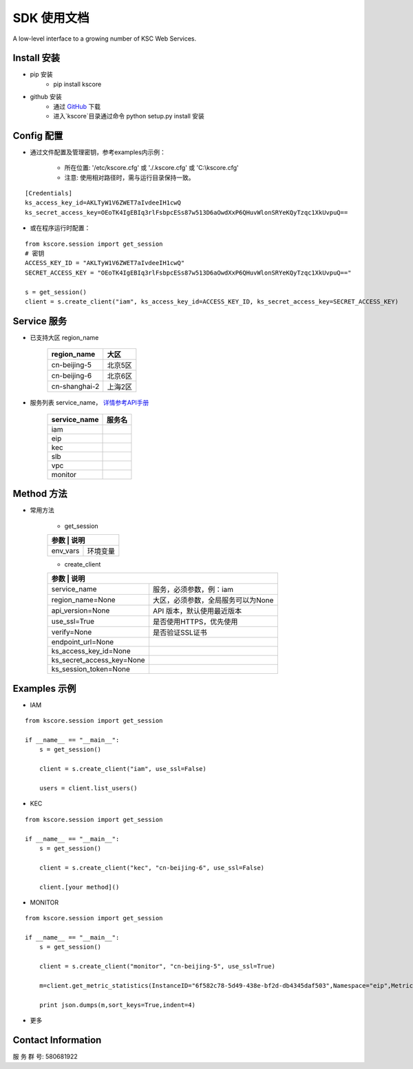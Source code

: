 SDK 使用文档
========

A low-level interface to a growing number of KSC Web Services.



----------------
Install 安装
----------------

+ pip 安装
    + pip install kscore

+ github 安装
    + 通过 `GitHub <https://github.com/liuyichen/kscore>`__ 下载
    + 进入`kscore`目录通过命令 python setup.py install 安装

----------------
Config 配置
----------------

+ 通过文件配置及管理密钥，参考examples内示例：

    + 所在位置: '/etc/kscore.cfg' 或 './.kscore.cfg' 或 'C:\\kscore.cfg'

    + 注意: 使用相对路径时，需与运行目录保持一致。
::

    [Credentials]
    ks_access_key_id=AKLTyW1V6ZWET7aIvdeeIH1cwQ
    ks_secret_access_key=OEoTK4IgEBIq3rlFsbpcESs87w513D6aOwdXxP6QHuvWlonSRYeKQyTzqc1XkUvpuQ==

+ 或在程序运行时配置：

::

    from kscore.session import get_session
    # 密钥
    ACCESS_KEY_ID = "AKLTyW1V6ZWET7aIvdeeIH1cwQ"
    SECRET_ACCESS_KEY = "OEoTK4IgEBIq3rlFsbpcESs87w513D6aOwdXxP6QHuvWlonSRYeKQyTzqc1XkUvpuQ=="

    s = get_session()
    client = s.create_client("iam", ks_access_key_id=ACCESS_KEY_ID, ks_secret_access_key=SECRET_ACCESS_KEY)

----------------
Service 服务
----------------

+ 已支持大区 region_name

    +-------------------+------------+
    | region_name       | 大区       |
    +===================+============+
    | cn-beijing-5      | 北京5区    |
    +-------------------+------------+
    | cn-beijing-6      | 北京6区    |
    +-------------------+------------+
    | cn-shanghai-2     | 上海2区    |
    +-------------------+------------+

+ 服务列表 service_name， `详情参考API手册 <http://docs.ksyun.com>`__

    +-------------------+------------+
    | service_name      | 服务名     |
    +===================+============+
    | iam               |            |
    +-------------------+------------+
    | eip               |            |
    +-------------------+------------+
    | kec               |            |
    +-------------------+------------+
    | slb               |            |
    +-------------------+------------+
    | vpc               |            |
    +-------------------+------------+
    | monitor           |            |
    +-------------------+------------+

----------------
Method 方法
----------------

+ 常用方法

    + get_session

    +---------------------------+---------------------------------------+
    | 参数                       | 说明                                 |
    +===========================+=======================================+
    | env_vars                  | 环境变量                              |
    +---------------------------+---------------------------------------+

    + create_client

    +---------------------------+---------------------------------------+
    | 参数                       | 说明                                 |
    +===========================+=======================================+
    | service_name              | 服务，必须参数，例：iam               |
    +---------------------------+---------------------------------------+
    | region_name=None          | 大区，必须参数，全局服务可以为None    |
    +---------------------------+---------------------------------------+
    | api_version=None          | API 版本，默认使用最近版本            |
    +---------------------------+---------------------------------------+
    | use_ssl=True              | 是否使用HTTPS，优先使用               |
    +---------------------------+---------------------------------------+
    | verify=None               | 是否验证SSL证书                       |
    +---------------------------+---------------------------------------+
    | endpoint_url=None         |                                       |
    +---------------------------+---------------------------------------+
    | ks_access_key_id=None     |                                       |
    +---------------------------+---------------------------------------+
    | ks_secret_access_key=None |                                       |
    +---------------------------+---------------------------------------+
    | ks_session_token=None     |                                       |
    +---------------------------+---------------------------------------+


----------------
Examples 示例
----------------

+ IAM

::

    from kscore.session import get_session

    if __name__ == "__main__":
        s = get_session()

        client = s.create_client("iam", use_ssl=False)

        users = client.list_users()

+ KEC

::

    from kscore.session import get_session

    if __name__ == "__main__":
        s = get_session()

        client = s.create_client("kec", "cn-beijing-6", use_ssl=False)

        client.[your method]()

+ MONITOR

::

    from kscore.session import get_session

    if __name__ == "__main__":
        s = get_session()

        client = s.create_client("monitor", "cn-beijing-5", use_ssl=True)

        m=client.get_metric_statistics(InstanceID="6f582c78-5d49-438e-bf2d-db4345daf503",Namespace="eip",MetricName="qos.bps_in",StartTime="2016-08-16T17:09:00Z",EndTime="2016-08-16T23:56:00Z",Period="600",Aggregate="Average")

        print json.dumps(m,sort_keys=True,indent=4)

+ 更多

--------------------
Contact Information
--------------------

服 务 群 号: 580681922
